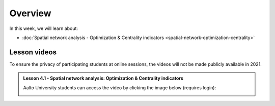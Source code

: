 Overview
========

In this week, we will learn about:

- :doc:`Spatial network analysis - Optimization & Centrality indicators <spatial-network-optimization-centrality>`


Lesson videos
-------------

To ensure the privacy of participating students at online sessions, the videos will not be made publicly available in 2021.

.. admonition:: Lesson 4.1 - Spatial network analysis: Optimization & Centrality indicators

    Aalto University students can access the video by clicking the image below (requires login):

    .. figure:: img/Lesson4.1.png
        :target: https://aalto.cloud.panopto.eu/Panopto/Pages/Viewer.aspx?id=8fdfd6ea-90ec-4617-9db6-ade900f2384c
        :width: 500px
        :align: left
